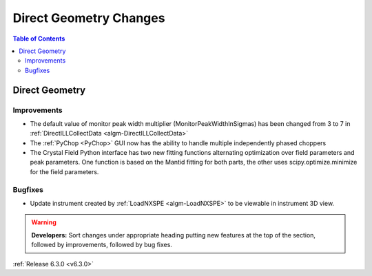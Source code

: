=======================
Direct Geometry Changes
=======================

.. contents:: Table of Contents
   :local:

Direct Geometry
---------------

Improvements
############

- The default value of monitor peak width multiplier (MonitorPeakWidthInSigmas) has been changed from 3 to 7 in :ref:`DirectILLCollectData <algm-DirectILLCollectData>`
- The :ref:`PyChop <PyChop>` GUI now has the ability to handle multiple independently phased choppers
- The Crystal Field Python interface has two new fitting functions alternating optimization over field parameters and peak parameters. One function is based on the Mantid fitting for both parts, the other uses scipy.optimize.minimize for the field parameters.

Bugfixes
########

- Update instrument created by :ref:`LoadNXSPE <algm-LoadNXSPE>` to be viewable in instrument 3D view.

.. warning:: **Developers:** Sort changes under appropriate heading
    putting new features at the top of the section, followed by
    improvements, followed by bug fixes.

:ref:`Release 6.3.0 <v6.3.0>`
